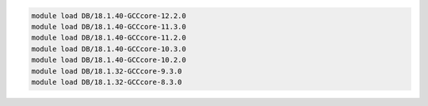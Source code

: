 .. code-block:: console

    module load DB/18.1.40-GCCcore-12.2.0
    module load DB/18.1.40-GCCcore-11.3.0
    module load DB/18.1.40-GCCcore-11.2.0
    module load DB/18.1.40-GCCcore-10.3.0
    module load DB/18.1.40-GCCcore-10.2.0
    module load DB/18.1.32-GCCcore-9.3.0
    module load DB/18.1.32-GCCcore-8.3.0
